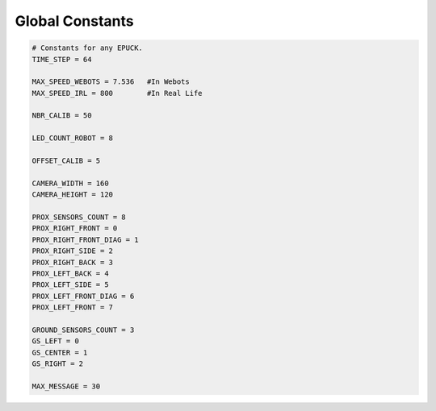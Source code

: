 Global Constants  
-------------------

.. code-block:: python

   # Constants for any EPUCK.
   TIME_STEP = 64

   MAX_SPEED_WEBOTS = 7.536   #In Webots
   MAX_SPEED_IRL = 800        #In Real Life

   NBR_CALIB = 50

   LED_COUNT_ROBOT = 8

   OFFSET_CALIB = 5

   CAMERA_WIDTH = 160
   CAMERA_HEIGHT = 120

   PROX_SENSORS_COUNT = 8
   PROX_RIGHT_FRONT = 0
   PROX_RIGHT_FRONT_DIAG = 1
   PROX_RIGHT_SIDE = 2
   PROX_RIGHT_BACK = 3
   PROX_LEFT_BACK = 4
   PROX_LEFT_SIDE = 5
   PROX_LEFT_FRONT_DIAG = 6
   PROX_LEFT_FRONT = 7

   GROUND_SENSORS_COUNT = 3
   GS_LEFT = 0
   GS_CENTER = 1
   GS_RIGHT = 2

   MAX_MESSAGE = 30



